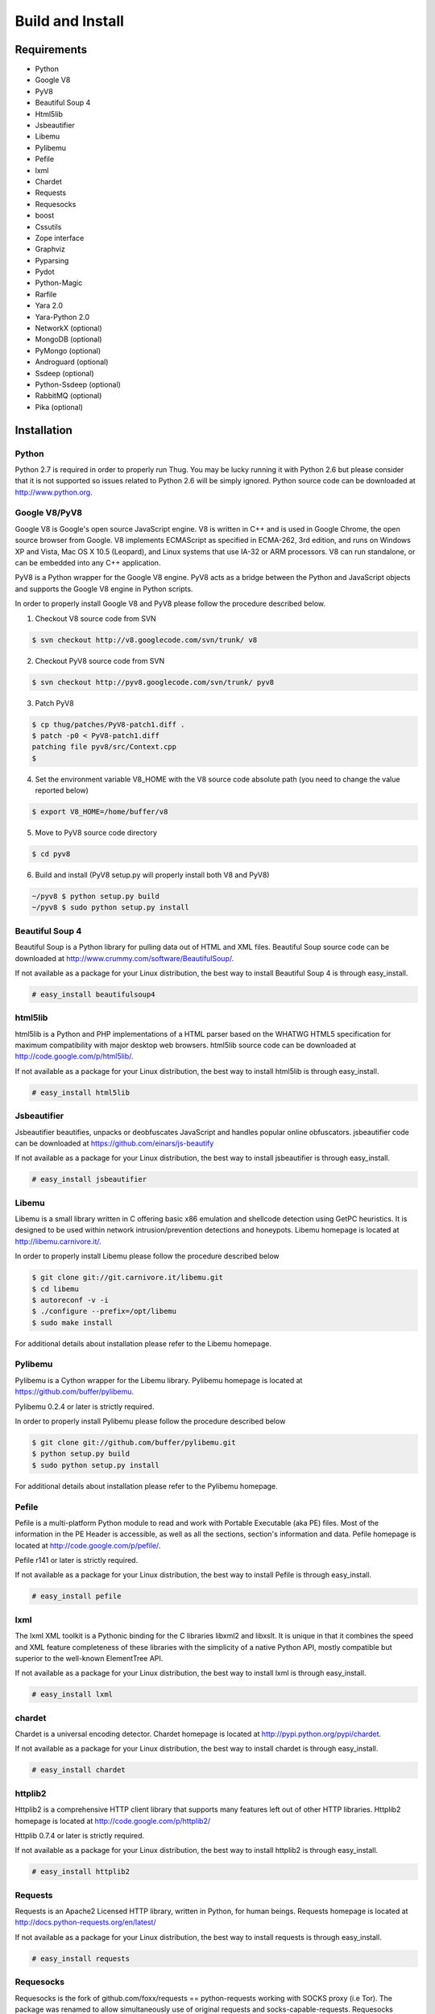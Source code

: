 .. _build:

Build and Install
=================

Requirements
------------

* Python
* Google V8                
* PyV8                     
* Beautiful Soup 4         
* Html5lib
* Jsbeautifier
* Libemu                   
* Pylibemu
* Pefile
* lxml
* Chardet                  
* Requests
* Requesocks
* boost
* Cssutils
* Zope interface
* Graphviz
* Pyparsing
* Pydot
* Python-Magic
* Rarfile
* Yara 2.0
* Yara-Python 2.0
* NetworkX (optional)
* MongoDB (optional)
* PyMongo (optional)
* Androguard (optional)
* Ssdeep (optional)
* Python-Ssdeep (optional)
* RabbitMQ (optional)
* Pika (optional)


Installation
------------


Python
^^^^^^

Python 2.7 is required in order to properly run Thug. You may be lucky running it with
Python 2.6 but please consider that it is not supported so issues related to Python 2.6
will be simply ignored. Python source code can be downloaded at http://www.python.org.


Google V8/PyV8
^^^^^^^^^^^^^^
  
Google V8 is Google's open source JavaScript engine. V8 is written in C++ and is used
in Google Chrome, the open source browser from Google. V8 implements ECMAScript as 
specified in ECMA-262, 3rd edition, and runs on Windows XP and Vista, Mac OS X 10.5 
(Leopard), and Linux systems that use IA-32 or ARM processors. V8 can run standalone, 
or can be embedded into any C++ application.  

PyV8 is a Python wrapper for the Google V8 engine. PyV8 acts as a bridge between the 
Python and JavaScript objects and supports the Google V8 engine in Python scripts.

In order to properly install Google V8 and PyV8 please follow the procedure described 
below.

1. Checkout V8 source code from SVN

.. code-block:: sh

        $ svn checkout http://v8.googlecode.com/svn/trunk/ v8

2. Checkout PyV8 source code from SVN

.. code-block:: sh

        $ svn checkout http://pyv8.googlecode.com/svn/trunk/ pyv8

3. Patch PyV8 

.. code-block:: sh

	$ cp thug/patches/PyV8-patch1.diff .
	$ patch -p0 < PyV8-patch1.diff
	patching file pyv8/src/Context.cpp
	$

4. Set the environment variable V8_HOME with the V8 source code
   absolute path (you need to change the value reported below)

.. code-block:: sh

        $ export V8_HOME=/home/buffer/v8

5. Move to PyV8 source code directory

.. code-block:: sh

        $ cd pyv8

6. Build and install (PyV8 setup.py will properly install both V8
   and PyV8)

.. code-block:: sh

        ~/pyv8 $ python setup.py build
        ~/pyv8 $ sudo python setup.py install


Beautiful Soup 4
^^^^^^^^^^^^^^^^

Beautiful Soup is a Python library for pulling data out of HTML and XML 
files. Beautiful Soup source code can be downloaded at 
http://www.crummy.com/software/BeautifulSoup/.

If not available as a package for your Linux distribution, the best way 
to install Beautiful Soup 4 is through easy_install.

.. code-block:: sh

        # easy_install beautifulsoup4  

 
html5lib
^^^^^^^^

html5lib is a Python and PHP implementations of a HTML parser based on the 
WHATWG HTML5 specification for maximum compatibility with major desktop 
web browsers. html5lib source code can be downloaded at 
http://code.google.com/p/html5lib/.

If not available as a package for your Linux distribution, the best way 
to install html5lib is through easy_install. 

.. code-block:: sh

        # easy_install html5lib 


Jsbeautifier
^^^^^^^^^^^^

Jsbeautifier beautifies, unpacks or deobfuscates JavaScript and handles 
popular online obfuscators. jsbeautifier code can be downloaded at
https://github.com/einars/js-beautify

If not available as a package for your Linux distribution, the best way
to install jsbeautifier is through easy_install.

.. code-block:: sh

        # easy_install jsbeautifier 


Libemu
^^^^^^

Libemu is a small library written in C offering basic x86 emulation and 
shellcode detection using GetPC heuristics. It is designed to be used 
within network intrusion/prevention detections and honeypots. Libemu 
homepage is located at http://libemu.carnivore.it/.

In order to properly install Libemu please follow the procedure described
below

.. code-block:: sh

        $ git clone git://git.carnivore.it/libemu.git
        $ cd libemu
        $ autoreconf -v -i
        $ ./configure --prefix=/opt/libemu
        $ sudo make install

For additional details about installation please refer to the Libemu homepage.


Pylibemu
^^^^^^^^

Pylibemu is a Cython wrapper for the Libemu library. Pylibemu homepage is located
at https://github.com/buffer/pylibemu.

Pylibemu 0.2.4 or later is strictly required.

In order to properly install Pylibemu please follow the procedure described
below

.. code-block:: sh
        
        $ git clone git://github.com/buffer/pylibemu.git
        $ python setup.py build
        $ sudo python setup.py install

For additional details about installation please refer to the Pylibemu homepage.


Pefile
^^^^^^

Pefile is a multi-platform Python module to read and work with Portable Executable 
(aka PE) files. Most of the information in the PE Header is accessible, as well as 
all the sections, section's information and data. Pefile homepage is located at
http://code.google.com/p/pefile/.

Pefile r141 or later is strictly required.

If not available as a package for your Linux distribution, the best way
to install Pefile is through easy_install.

.. code-block:: sh

        # easy_install pefile 


lxml
^^^^

The lxml XML toolkit is a Pythonic binding for the C libraries libxml2 and libxslt.
It is unique in that it combines the speed and XML feature completeness of these
libraries with the simplicity of a native Python API, mostly compatible but superior
to the well-known ElementTree API.

If not available as a package for your Linux distribution, the best way
to install lxml is through easy_install.

.. code-block:: sh

        # easy_install lxml


chardet
^^^^^^^

Chardet is a universal encoding detector. Chardet homepage is located at
http://pypi.python.org/pypi/chardet.

If not available as a package for your Linux distribution, the best way
to install chardet is through easy_install.

.. code-block:: sh

        # easy_install chardet  


httplib2
^^^^^^^^

Httplib2 is a comprehensive HTTP client library that supports many features 
left out of other HTTP libraries. Httplib2 homepage is located at 
http://code.google.com/p/httplib2/

Httplib 0.7.4 or later is strictly required.

If not available as a package for your Linux distribution, the best way
to install httplib2 is through easy_install.

.. code-block:: sh

        # easy_install httplib2


Requests
^^^^^^^^

Requests is an Apache2 Licensed HTTP library, written in Python, for human
beings. Requests homepage is located at
http://docs.python-requests.org/en/latest/

If not available as a package for your Linux distribution, the best way
to install requests is through easy_install.

.. code-block:: sh

        # easy_install requests


Requesocks
^^^^^^^^^^

Requesocks is the fork of github.com/foxx/requests == python-requests working 
with SOCKS proxy (i.e Tor). The package was renamed to allow simultaneously 
use of original requests and socks-capable-requests. Requesocks homepage is 
located at https://github.com/dvska/requesocks

If not available as a package for your Linux distribution, the best way
to install requests is through easy_install.

.. code-block:: sh

        # easy_install requesocks


Boost
^^^^^

Boost provides free peer-reviewed portable C++ source libraries.
Boost homepage is located at http://www.boost.org/
Packages for most Linux distributions are provided.


Cssutils
^^^^^^^^

Cssutils is a CSS Cascading Style Sheets library for Python. Cssutils homepage
is located at http://pypi.python.org/pypi/cssutils.

If not available as a package for your Linux distribution, the best way
to install cssutils is through easy_install.

Cssutils 0.9.9 or later is strictly required.

.. code-block:: sh

        # easy_install cssutils


Zope Interface
^^^^^^^^^^^^^^

Zope Interface homepage is located at http://pypi.python.org/pypi/zope.interface.

If not available as a package for your Linux distribution, the best way
to install zope.interface is through easy_install.

.. code-block:: sh

        # easy_install zope.interface


Graphviz
^^^^^^^^

Graphviz homepage is located at http://www.graphviz.org/.

Graphviz is open source graph visualization software. Graph visualization is a way of representing 
structural information as diagrams of abstract graphs and networks. It has important applications 
in networking, bioinformatics, software engineering, database and web design, machine learning, 
and in visual interfaces for other technical domains.

If not available as a package for your Linux distribution, change distribution!


Pyparsing
^^^^^^^^^

Pyparsing homepage is located at http://pyparsing.wikispaces.com/.

If not available as a package for your Linux distribution, the best way 
to install pyparsing is through easy_install.

.. code-block:: sh

        # easy_install pyparsing


Pydot
^^^^^

Pydot homepage is located at https://code.google.com/p/pydot/.

If not available as a package for your Linux distribution, the best way
to install pydot is through easy_install.

.. code-block:: sh

        # easy_install pydot


Python-Magic
^^^^^^^^^^^^

Python-Magic homepage is located at https://github.com/ahupp/python-magic.

If not available as a package for your Linux distribution, the best way
to install python-magic is through easy_install.

.. code-block:: sh

        # easy_install magic

 
Rarfile
^^^^^^^

Rarfile homepage is located at http://rarfile.berlios.de/.

If not available as a package for your Linux distribution, the best way 
to install rarfile is through easy_install.

.. code-block:: sh

        # easy_install rarfile


Yara
^^^^

Yara homepage is located at https://github.com/plusvic/yara

If not available as a package for your Linux distribution, the best way
to install Yara is compiling its source code. Please take a look at Yara
documentation for details.


Yara-Python
^^^^^^^^^^^

Yara-Python homepage is located at https://github.com/plusvic/yara

If not available as a package for your Linux distribution, the best way
to install Yara-Python is compiling its source code. Please take a look 
at Yara-Python documentation for details.


NetworkX (optional)
^^^^^^^^^^^^^^^^^^^

NetworkX homepage is located at https://networkx.github.io/
 
NetworkX is a Python language software package for the creation, manipulation, 
and study of the structure, dynamics, and functions of complex networks.

If not available as a package for your Linux distribution, the best way 
to install networkx is through easy_install.

.. code-block:: sh

        # easy_install networkx


MongoDB (optional)
^^^^^^^^^^^^^^^^^^

MongoDB homepage is located at http://www.mongodb.org.

If not available as a package for your Linux distribution, change distribution!


PyMongo (optional)
^^^^^^^^^^^^^^^^^^

PyMongo homepage is located at http://www.mongodb.org/display/DOCS/Python+Language+Center.

If not available as a package for your Linux distribution, the best way
to install pymongo is through easy_install.

.. code-block:: sh

        # easy_install pymongo  


Androguard (optional)
^^^^^^^^^^^^^^^^^^^^^

Androguard is a tool useful for Android applications static analysis. Androguard homepage
is located at https://github.com/androguard/androguard.

If not available as a package for your Linux distribution, the best way to install Androguard
is the one shown below

.. code-block:: sh

        # git clone git@github.com:androguard/androguard.git
        # cd androguard
        # python setup.py install

Ssdeep (optional)
^^^^^^^^^^^^^^^^^

Ssdeep is a program for computing context triggered piecewise hashes (CTPH). Also called 
fuzzy hashes, CTPH can match inputs that have homologies. Such inputs have sequences of 
identical bytes in the same order, although bytes in between these sequences may be 
different in both content and length.

Packages for most Linux distributions are provided.


Python-Ssdeep (optional)
^^^^^^^^^^^^^^^^^^^^^^^^

Python-Ssdeep homepage is located at https://github.com/DinoTools/python-ssdeep.

If not available as a package for your Linux distribution, the best way
to install python-ssdeep is through easy_install.

.. code-block:: sh

        # easy_install ssdeep


RabbitMQ (optional)
^^^^^^^^^^^^^^^^^^^

RabbitMQ homepage is located at http://www.rabbitmq.com/. RabbitMQ is a high-performance 
AMQP-compliant message broker written in Erlang and it's needed just if you want to play
with Thug distributed mode.

If not available as a package for your Linux distribution, change distribution!


Pika (optional)
^^^^^^^^^^^^^^^

Pika homepage is located at https://github.com/pika/pika/.

Pika is a pure-Python implementation of the AMQP 0-9-1 protocol that tries to stay fairly 
independent of the underlying network support library and it's needed just if you want to play
with Thug distributed mode.

If not available as a package for your Linux distribution, the best way
to install pika is through easy_install.

.. code-block:: sh

    # easy_install pika
